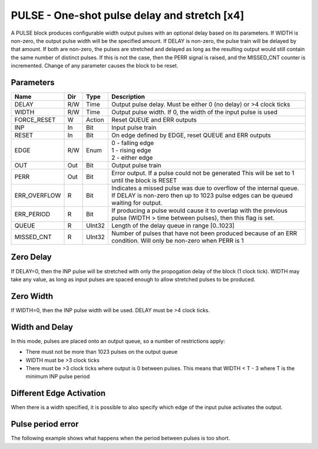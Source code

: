 PULSE - One-shot pulse delay and stretch [x4]
=============================================

A PULSE block produces configurable width output pulses with an optional delay
based on its parameters. If WIDTH is non-zero, the output pulse width will be
the specified amount. If DELAY is non-zero, the pulse train will be delayed
by that amount. If both are non-zero, the pulses are stretched and delayed as
long as the resulting output would still contain the same number of distinct
pulses. If this is not the case, then the PERR signal is raised, and the
MISSED_CNT counter is incremented. Change of any parameter causes the block to
be reset.

Parameters
----------

=============== === ======= ===================================================
Name            Dir Type    Description
=============== === ======= ===================================================
DELAY           R/W Time    Output pulse delay. Must be either 0 (no delay) or
                            >4 clock ticks
WIDTH           R/W Time    Output pulse width. If 0, the width of the input
                            pulse is used
FORCE_RESET     W   Action  Reset QUEUE and ERR outputs
INP             In  Bit     Input pulse train
RESET           In  Bit     On edge defined by EDGE, reset QUEUE and ERR outputs
EDGE            R/W Enum    | 0 - falling edge
                            | 1 - rising edge
                            | 2 - either edge
OUT             Out Bit     Output pulse train
PERR            Out Bit     Error output. If a pulse could not be generated
                            This will be set to 1 until the block is RESET
ERR_OVERFLOW    R   Bit     Indicates a missed pulse was due to overflow of the
                            internal queue. If DELAY is non-zero then up to 1023
                            pulse edges can be queued waiting for output.
ERR_PERIOD      R   Bit     If producing a pulse would cause it to overlap with
                            the previous pulse (WIDTH > time between pulses),
                            then this flag is set.
QUEUE           R   UInt32  Length of the delay queue in range [0..1023]
MISSED_CNT      R   UInt32  Number of pulses that have not been produced because
                            of an ERR condition. Will only be non-zero when PERR
                            is 1
=============== === ======= ===================================================

Zero Delay
----------

If DELAY=0, then the INP pulse will be stretched with only the propogation delay
of the block (1 clock tick). WIDTH may take any value, as long as input pulses
are spaced enough to allow stretched pulses to be produced.

.. sequence_plot::
   :block: pulse
   :title: Pulse stretching with no delay activate on rising edge

Zero Width
----------

If WIDTH=0, then the INP pulse width will be used. DELAY must be >4 clock ticks.

.. sequence_plot::
   :block: pulse
   :title: Pulse delay with no stretch

Width and Delay
---------------

In this mode, pulses are placed onto an output queue, so a number of
restrictions apply:

* There must not be more than 1023 pulses on the output queue
* WIDTH must be >3 clock ticks
* There must be >3 clock ticks where output is 0 between pulses. This means
  that WIDTH < T - 3 where T is the minimum INP pulse period

.. sequence_plot::
   :block: pulse
   :title: Pulse delay and stretch

.. sequence_plot::
   :block: pulse
   :title: Pulse train stretched and delayed

.. sequence_plot::
   :block: pulse
   :title: No delay or stretch

Different Edge Activation
-------------------------

When there is a width specified, it is possible to also specify which edge of
the input pulse activates the output.

.. sequence_plot::
   :block: pulse
   :title: Pulse stretching with no delay activate on rising edge

.. sequence_plot::
   :block: pulse
   :title: Pulse stretching with no delay activate on falling edge

.. sequence_plot::
   :block: pulse
   :title: Pulse stretching with no delay activate on both edges

Pulse period error
------------------

The following example shows what happens when the period between pulses is too
short.

.. sequence_plot::
   :block: pulse
   :title: Stretched and delayed pulses too close together

